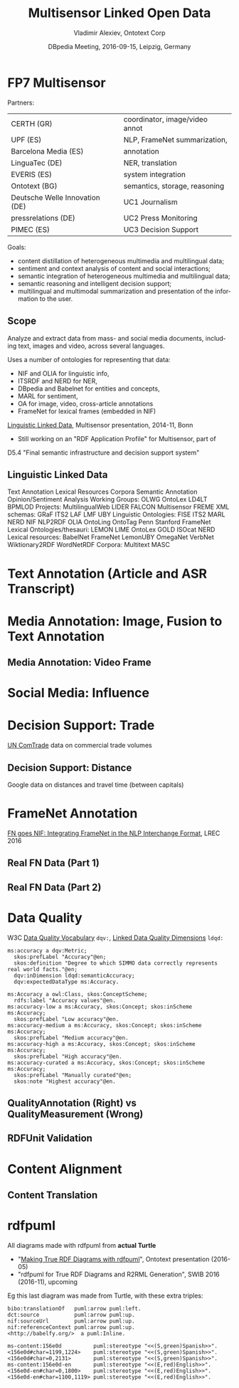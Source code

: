 #+COMMENT: -*- fill-column: 100 -*-
#+STARTUP: showeverything
#+TITLE: Multisensor Linked Open Data
#+DATE: DBpedia Meeting, 2016-09-15, Leipzig, Germany
#+AUTHOR: Vladimir Alexiev, Ontotext Corp
#+OPTIONS: ':nil *:t -:t ::t <:t H:5 \n:nil ^:{} arch:headline author:t c:nil creator:comment
#+OPTIONS: d:(not "LOGBOOK") date:t e:t email:nil f:t inline:t num:nil p:nil pri:nil stat:t tags:t
#+OPTIONS: tasks:t tex:t timestamp:nil toc:2 todo:t |:t
#+CREATOR: Emacs 25.0.50.1 (Org mode 8.2.10)
#+DESCRIPTION: The FP7 Multisensor project analyzes and extracts data from mass- and social media documents, including text, images and video, across several languages. It uses a number of ontologies for representing that data: NIF and OLIA for linguistic info, ITSRDF for NER, DBpedia and Babelnet for entities and concepts, MARL for sentiment, OA for image and cross-article annotations, etc. We'll present how all these ontologies fit together, and some innovations like embedding FrameNet in NIF.
#+EXCLUDE_TAGS: noexport
#+KEYWORDS: Multisensor, CUBE, NLP, NLP2RDF, NIF, OLIA, ITSRDF, NERD, MARL, BabelNet, FrameNet, WordNet
#+LANGUAGE: en
#+SELECT_TAGS: export
#+REVEAL_TITLE_SLIDE_TEMPLATE: <p class='center'><img src='img/ontotext.png' style='width:506px'/></p><p/><p/><h2>%t</h2><h3>%e</h3><h4>%d</h4><p class='center'>2D presentation: <a href='javascript:Reveal.toggleOverview()'>O for overview</a>, <a href='../../reveal.js/js/reveal-help.html' target='_blank'>H for help</a>.</p><p class='center'>Made in plain text with <a href='https://github.com/hakimel/reveal.js/'>reveal.js</a>, <a href='https://github.com/yjwen/org-reveal'>org-reveal</a>, <a href='http://orgmode.org'>org-mode</a>, <a href='http://www.gnu.org/s/emacs/'>emacs</a>, <a href='http://vladimiralexiev.github.io/pres/20160514-rdfpuml/'>rdfpuml</a>.</p><p class='center'>Or use <a href='index-full.html'>normal continuous HTML</a></p><p class='center'></p>

* FP7 Multisensor
Partners:
| CERTH (GR)                     | coordinator, image/video annot |
| UPF (ES)                       | NLP, FrameNet summarization,   |
| Barcelona Media (ES)           | annotation                     |
| LinguaTec (DE)                 | NER, translation               |
| EVERIS (ES)                    | system integration             |
| Ontotext (BG)                  | semantics, storage, reasoning  |
| Deutsche Welle Innovation (DE) | UC1 Journalism                 |
| pressrelations (DE)            | UC2 Press Monitoring           |
| PIMEC (ES)                     | UC3 Decision Support           |

Goals:
- content distillation of heterogeneous multimedia and multilingual data;
- sentiment and context analysis of content and social interactions;
- semantic integration of heterogeneous multimedia and multilingual data;
- semantic reasoning and intelligent decision support;
- multilingual and multimodal summarization and presentation of the information to the user.

** Scope
Analyze and extract data from mass- and social media documents, including text, images and video, across several languages.

Uses a number of ontologies for representing that data:
- NIF and OLIA for linguistic info,
- ITSRDF and NERD for NER,
- DBpedia and Babelnet for entities and concepts,
- MARL for sentiment,
- OA for image, video, cross-article annotations
- FrameNet for lexical frames (embedded in NIF)
[[http://vladimiralexiev.github.io/Multisensor/20141008-Linguistic-LD][Linguistic Linked Data]], Multisensor presentation, 2014-11, Bonn

- Still working on an "RDF Application Profile" for Multisensor, part of
D5.4 "Final semantic infrastructure and decision support system"

** Linguistic Linked Data
:PROPERTIES: 
:REVEAL_EXTRA_ATTR: tagcloud
:END:
#+BEGIN_HTML
Text Annotation
Lexical Resources
Corpora
Semantic Annotation
Opinion/Sentiment Analysis
Working Groups:
OLWG
OntoLex
LD4LT
BPMLOD
Projects: 
MultilingualWeb
LIDER
FALCON
Multisensor
FREME
XML schemas:
GRaF
ITS2
LAF
LMF
UBY
Linguistic Ontologies:
FISE
ITS2
MARL
NERD
NIF
NLP2RDF
OLIA
OntoLing
OntoTag
Penn
Stanford
FrameNet
Lexical Ontologies/thesauri:
LEMON
LIME
OntoLex
GOLD
ISOcat
NERD
Lexical resources:
BabelNet
FrameNet
LemonUBY
OmegaNet
VerbNet
Wiktionary2RDF
WordNetRDF
Corpora:
Multitext
MASC
#+END_HTML


* Text Annotation (Article and ASR Transcript)
#+ATTR_HTML: :class stretch :style width:340px
[[./img/NIF-ASR.png]]

* Media Annotation: Image, Fusion to Text Annotation
#+ATTR_HTML: :class stretch :style width:820px
[[./img/SIMMO-annot-image.png]]

** Media Annotation: Video Frame
#+ATTR_HTML: :class stretch :style width:680px
[[./img/SIMMO-annot-frame.png]]

* Social Media: Influence
#+ATTR_HTML: :class stretch :style width:800px
[[./img/SMAP-example.png]]

* Decision Support: Trade
[[http://comtrade.un.org/][UN ComTrade]] data on commercial trade volumes
#+ATTR_HTML: :class stretch :style width:1000px
[[./img/stat-comtrade.png]]

** Decision Support: Distance
Google data on distances and travel time (between capitals)
#+ATTR_HTML: :class stretch :style width:1000px
[[./img/stat-distance.png]]

* FrameNet Annotation
[[http://vladimiralexiev.github.io/Multisensor/FrameNet/paper.pdf][FN goes NIF: Integrating FrameNet in the NLP Interchange Format]], LREC 2016
#+ATTR_HTML: :class stretch :style width:790px
[[./img/fn-nif.png]]
** Real FN Data (Part 1)
#+ATTR_HTML: :class stretch :style width:1100px
[[./img/MS-Frame-complex-part1.png]]
** Real FN Data (Part 2)
#+ATTR_HTML: :class stretch :style width:1100px
[[./img/MS-Frame-complex-part2.png]]

* Data Quality
W3C [[https://www.w3.org/TR/vocab-dqv/][Data Quality Vocabulary]] ~dqv:~, [[https://www.w3.org/TR/vocab-dqv/#DimensionsofZaveri][Linked Data Quality Dimensions]] ~ldqd:~
#+BEGIN_SRC Turtle
ms:accuracy a dqv:Metric;
  skos:prefLabel "Accuracy"@en;
  skos:definition "Degree to which SIMMO data correctly represents real world facts."@en;
  dqv:inDimension ldqd:semanticAccuracy;
  dqv:expectedDataType ms:Accuracy.

ms:Accuracy a owl:Class, skos:ConceptScheme;
  rdfs:label "Accuracy values"@en.
ms:accuracy-low a ms:Accuracy, skos:Concept; skos:inScheme ms:Accuracy;
  skos:prefLabel "Low accuracy"@en.
ms:accuracy-medium a ms:Accuracy, skos:Concept; skos:inScheme ms:Accuracy;
  skos:prefLabel "Medium accuracy"@en.
ms:accuracy-high a ms:Accuracy, skos:Concept; skos:inScheme ms:Accuracy;
  skos:prefLabel "High accuracy"@en.
ms:accuracy-curated a ms:Accuracy, skos:Concept; skos:inScheme ms:Accuracy;
  skos:prefLabel "Manually curated"@en;
  skos:note "Highest accuracy"@en.
#+END_SRC

** QualityAnnotation (Right) vs QualityMeasurement (Wrong) 
#+ATTR_HTML: :class stretch :style width:1000px
[[./img/quality.png]]

** RDFUnit Validation
#+ATTR_HTML: :class stretch :style width:1100px
[[./img/RDFunit-NIF-tests.png]]

* Content Alignment
#+ATTR_HTML: :class stretch :style width:1000px
[[./img/CAP.png]]

** Content Translation
#+ATTR_HTML: :class stretch :style width:700px
[[./img/translation.png]]

* rdfpuml
All diagrams made with rdfpuml from *actual Turtle*
- "[[http://vladimiralexiev.github.io/pres/20160514-rdfpuml/][Making True RDF Diagrams with rdfpuml]]", Ontotext presentation (2016-05)
- "rdfpuml for True RDF Diagrams and R2RML Generation", SWIB 2016 (2016-11), upcoming

Eg this last diagram was made from Turtle, with these extra triples:
#+BEGIN_SRC Turtle
bibo:translationOf   puml:arrow puml:left.
dct:source           puml:arrow puml:up.
nif:sourceUrl        puml:arrow puml:up.
nif:referenceContext puml:arrow puml:up.
<http://babelfy.org/>  a puml:Inline.

ms-content:156e0d          puml:stereotype "<<(S,green)Spanish>>".
<156e0d#char=1199,1224>    puml:stereotype "<<(S,green)Spanish>>".
<156e0d#char=0,2131>       puml:stereotype "<<(S,green)Spanish>>".
ms-content:156e0d-en       puml:stereotype "<<(E,red)English>>".
<156e0d-en#char=0,1800>    puml:stereotype "<<(E,red)English>>".
<156e0d-en#char=1100,1119> puml:stereotype "<<(E,red)English>>".
#+END_SRC
